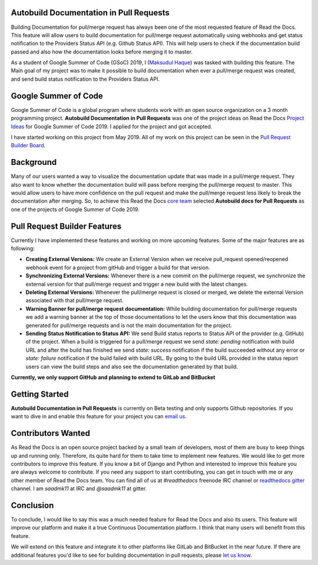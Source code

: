 .. post:: July 14, 2019
   :tags: gsoc, pr-builder, continuous-documentation, feature
   :author: Saadmk11
   :location: DHA

Autobuild Documentation in Pull Requests
========================================

Building Documentation for pull/merge request has always been one of the most requested feature of Read the Docs.
This feature will allow users to build documentation for pull/merge request automatically using webhooks
and get status notification to the Providers Status API (e.g. Github Status API).
This will help users to check if the documentation build passed
and also how the documentation looks before merging it to master.

As a student of Google Summer of Code (GSoC) 2019, I (`Maksudul Haque`_) was tasked with building this feature.
The Main goal of my project was to make it possible to build documentation when ever a pull/merge request was created,
and send build status notification to the Providers Status API.

Google Summer of Code
=====================

Google Summer of Code is a global program where students work with an open source organization
on a 3 month programming project. **Autobuild Documentation in Pull Requests** was one of the project ideas on
Read the Docs `Project Ideas`_ for Google Summer of Code 2019. I applied for the project and got accepted.

I have started working on this project from May 2019.
All of my work on this project can be seen in the `Pull Request Builder Board`_.

Background
==========

Many of our users wanted a way to visualize the documentation update that was made in a pull/merge request.
They also want to know whether the documentation build will pass before merging the pull/merge request to master.
This would allow users to have more confidence on the pull request
and make the pull/merge request less likely to break the documentation after merging.
So, to achieve this Read the Docs `core team`_ selected **Autobuild docs for Pull Requests**
as one of the projects of Google Summer of Code 2019.

Pull Request Builder Features
=============================

Currently I have implemented these features and working on more upcoming features.
Some of the major features are as following:

- **Creating External Versions:** We create an External Version when we receive pull_request opened/reopened
  webhook event for a project from gitHub and trigger a build for that version.

- **Synchronizing External Versions:** Whenever there is a new commit on the pull/merge request,
  we synchronize the external version for that pull/merge request and trigger a new build with the latest changes.

- **Deleting External Versions:** Whenever the pull/merge request is closed or merged,
  we delete the external Version associated with that pull/merge request.

- **Warning Banner for pull/merge request documentation:** While building documentation for pull/merge requests
  we add a warning banner at the top of those documentations to let the users know that
  this documentation was generated for pull/merge requests and is not the main documentation for the project.

- **Sending Status Notification to Status API:** We send Build status reports to Status API of the provider (e.g. GitHub) of
  the project. When a build is triggered for a pull/merge request we send `state: pending` notification with build URL
  and after the build has finished we send `state: success` notification if the build succeeded without any error
  or `state: failure` notification if the build failed with build URL.
  By going to the build URL provided in the status report users can view the build steps
  and also see the documentation generated by that build.

**Currently, we only support GitHub and planning to extend to GitLab and BitBucket**

Getting Started
===============

**Autobuild Documentation in Pull Requests** is currently on Beta testing and only supports Github repositories.
If you want to dive in and enable this feature for your project you can `email us <mailto:support@readthedocs.org>`_.

Contributors Wanted
===================

As Read the Docs is an open source project backed by a small team of developers,
most of them are busy to keep things up and running only. Therefore, its quite
hard for them to take time to implement new features. We would like to get more contributors
to improve this feature. If you know a bit of Django and Python and interested to improve this feature
you are always welcome to contribute. If you need any support to start contributing, you can get in touch with
me or any other member of  Read the Docs team. You can find all of us at `#readthedocs` freenode
IRC channel or `readthedocs gitter`_ channel. I am `saadmk11` at IRC and `@saadmk11` at gitter.

Conclusion
==========

To conclude, I would like to say this was a much needed feature for Read the Docs and also its users.
This feature will improve our platform and make it a true Continuous Documentation platform.
I think that many users will benefit from this feature.

We will extend on this feature and integrate it to other platforms like GitLab and BitBucket in the near future.
If there are additional features you'd like to see for building documentation in pull requests, please `let us know <mailto:team@readthedocs.org>`_.


.. _Project Ideas: https://github.com/readthedocs/readthedocs.org/blob/3.5.3/docs/gsoc.rst#autobuild-docs-for-pull-requests
.. _Maksudul Haque: https://github.com/saadmk11
.. _Pull Request Builder Board: https://github.com/orgs/readthedocs/projects/8
.. _readthedocs gitter: https://gitter.im/rtfd/readthedocs.org
.. _core team: https://docs.readthedocs.io/en/latest/team.html#development-team
